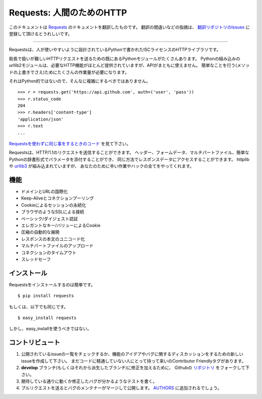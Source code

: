 .. Requests: HTTP for Humans
   =========================

Requests: 人間のためのHTTP
=====================================

このドキュメントは `Requests <http://docs.python-requests.org/>`_ のドキュメントを翻訳したものです。
翻訳の間違いなどの指摘は、 `翻訳リポジトリのIssues <https://github.com/tokuda109/requests-docs-ja/issues>`_ に登録して頂けるとうれしいです。

-------------------------------------

.. Requests is an ISC Licensed HTTP library, written in Python, for human
   beings.

Requestsは、人が使いやすいように設計されているPythonで書かれたISCライセンスのHTTPライブラリです。

.. Most existing Python modules for sending HTTP requests are extremely
   verbose and cumbersome. Python's builtin urllib2 module provides most of
   the HTTP capabilities you should need, but the api is thoroughly broken.
   It requires an enormous amount of work (even method overrides) to
   perform the simplest of tasks.

助長で扱いが難しいHTTPリクエストを送るための既にあるPythonモジュールがたくさんあります。
Pythonの組み込みのurllib2モジュールは、必要なHTTP機能がほとんど提供されていますが、APIがまともに使えません。
簡単なことを行う(メソッドの上書きでさえ)ためにたくさんの作業量が必要になります。

.. Things shouldn't be this way. Not in Python.

それはPython的ではないので、そんなに複雑にするべきではありません。

::

    >>> r = requests.get('https://api.github.com', auth=('user', 'pass'))
    >>> r.status_code
    204
    >>> r.headers['content-type']
    'application/json'
    >>> r.text
    ...

.. See `the same code, without Requests <https://gist.github.com/973705>`_.

`Requestsを使わずに同じ事をするときのコード <https://gist.github.com/973705>`_ を見て下さい。

.. Requests allow you to send HTTP/1.1 requests. You can add headers, form data,
   multipart files, and parameters with simple Python dictionaries, and access the
   response data in the same way. It's powered by httplib and `urllib3
   <https://github.com/shazow/urllib3>`_, but it does all the hard work and crazy
   hacks for you.

Requestsは、HTTP/1.1のリクエストを送信することができます。
ヘッダー、フォームデータ、マルチパートファイル、簡単なPythonの辞書形式でパラメータを添付することができ、
同じ方法でレスポンスデータにアクセスすることができます。
httplibや `urllib3 <https://github.com/shazow/urllib3>`_ が組み込まれていますが、
あなたのために辛い作業やハックの全てをやってくれます。

.. Features
   --------

機能
-----------

.. International Domains and URLs
.. Keep-Alive & Connection Pooling
.. Sessions with Cookie Persistence
.. Browser-style SSL Verification
.. Basic/Digest Authentication
.. Elegant Key/Value Cookies
.. Automatic Decompression
.. Unicode Response Bodies
.. Multipart File Uploads
.. Connection Timeouts
.. Thread-safety

- ドメインとURLの国際化
- Keep-Aliveとコネクションプーリング
- Cookieによるセッションの永続化
- ブラウザのようなSSLによる接続
- ベーシック/ダイジェスト認証
- エレガントなキー/バリューによるCookie
- 圧縮の自動的な展開
- レスポンスの本文のユニコード化
- マルチパートファイルのアップロード
- コネクションのタイムアウト
- スレッドセーフ

.. Installation
   ------------

インストール
---------------

.. To install requests, simply: ::

Requestsをインストールするのは簡単です。 ::

    $ pip install requests

.. Or, if you absolutely must: ::

もしくは、以下でも同じです。 ::

    $ easy_install requests

.. But, you really shouldn't do that.

しかし、easy_installを使うべきではない。

.. Contribute
   ----------

コントリビュート
---------------------

.. Check for open issues or open a fresh issue to start a discussion around a feature idea or a bug. There is a Contributor Friendly tag for issues that should be ideal for people who are not very familiar with the codebase yet.
.. Fork `the repository`_ on Github to start making your changes to the **develop** branch (or branch off of it).
.. Write a test which shows that the bug was fixed or that the feature works as expected.
.. Send a pull request and bug the maintainer until it gets merged and published. :) Make sure to add yourself to AUTHORS_.

#. 公開されているissueの一覧をチェックするか、機能のアイデアやバグに関するディスカッションをするための新しいissueを作成して下さい。
   まだコードに精通していない人にとって持って来いのContributor Friendlyタグがあります。
#. **develop** ブランチ(もしくはそれから派生したブランチ)に修正を加えるために、
   Githubの `リポジトリ <https://github.com/kennethreitz/requests>`_ をフォークして下さい。
#. 期待している通りに動くか修正したバグが分かるようなテストを書く。
#. プルリクエストを送るとバグのメンテナーがマージして公開します。
   `AUTHORS <https://github.com/kennethreitz/requests/blob/develop/AUTHORS.rst>`_ に追加されるでしょう。

.. _`the repository`: http://github.com/kennethreitz/requests
.. _AUTHORS: https://github.com/kennethreitz/requests/blob/develop/AUTHORS.rst
